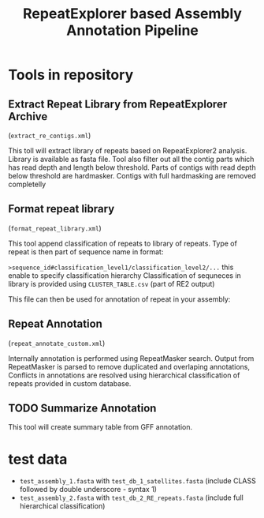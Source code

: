 #+TITLE: RepeatExplorer based Assembly Annotation Pipeline

* Tools in repository
**  Extract Repeat Library from RepeatExplorer Archive
(=extract_re_contigs.xml=)

This toll  will extract library of repeats  based on RepeatExplorer2 analysis. Library is available as fasta file. Tool also filter out all  the contig parts which has read depth and length below threshold. Parts of contigs with read depth below threshold are hardmasker. Contigs with full hardmasking are removed completelly

** Format repeat library
(=format_repeat_library.xml=)

This tool append classification of repeats to library of repeats. Type of repeat is then part of sequence name in format:

~>sequence_id#classification_level1/classification_level2/...~ this enable to specify classification hierarchy
Classification of sequneces in library is provided using  =CLUSTER_TABLE.csv= (part of RE2 output)

This file can then be used for annotation of repeat in your assembly:
** Repeat Annotation
(=repeat_annotate_custom.xml=)

 Internally annotation is performed using RepeatMasker search. Output from RepeatMasker is parsed to remove duplicated and overlaping annotations, Conflicts in annotations are resolved using hierarchical classification of repeats provided in custom database. 
** TODO Summarize Annotation
This tool will create summary table from GFF annotation.
* test data

- ~test_assembly_1.fasta~ with ~test_db_1_satellites.fasta~ (include CLASS followed by double underscore - syntax 1)
- ~test_assembly_2.fasta~ with ~test_db_2_RE_repeats.fasta~ (include full hierarchical classification)



#+begin_comment
create tarball for toolshed:
tar -czvf ../repeat_annotation_pipeline.tar.gz --exclude test_data \
--exclude .git  --exclude tmp  --exclude hg_repository --exclude .idea --exclude .gitignore .
#+end_comment
